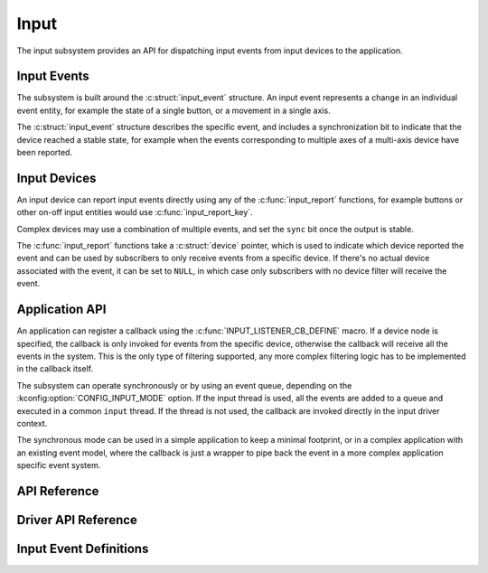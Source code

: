 .. _input:

Input
#####

The input subsystem provides an API for dispatching input events from input
devices to the application.

Input Events
************

The subsystem is built around the :c:struct:`input_event` structure. An input
event represents a change in an individual event entity, for example the state
of a single button, or a movement in a single axis.

The :c:struct:`input_event` structure describes the specific event, and
includes a synchronization bit to indicate that the device reached a stable
state, for example when the events corresponding to multiple axes of a
multi-axis device have been reported.

Input Devices
*************

An input device can report input events directly using any of the
:c:func:`input_report` functions, for example buttons or other on-off input
entities would use :c:func:`input_report_key`.

Complex devices may use a combination of multiple events, and set the ``sync``
bit once the output is stable.

The :c:func:`input_report` functions take a :c:struct:`device` pointer, which
is used to indicate which device reported the event and can be used by
subscribers to only receive events from a specific device. If there's no actual
device associated with the event, it can be set to ``NULL``, in which case only
subscribers with no device filter will receive the event.

Application API
***************

An application can register a callback using the
:c:func:`INPUT_LISTENER_CB_DEFINE` macro. If a device node is specified, the
callback is only invoked for events from the specific device, otherwise the
callback will receive all the events in the system. This is the only type of
filtering supported, any more complex filtering logic has to be implemented in
the callback itself.

The subsystem can operate synchronously or by using an event queue, depending
on the :kconfig:option:`CONFIG_INPUT_MODE` option. If the input thread is used,
all the events are added to a queue and executed in a common ``input`` thread.
If the thread is not used, the callback are invoked directly in the input
driver context.

The synchronous mode can be used in a simple application to keep a minimal
footprint, or in a complex application with an existing event model, where the
callback is just a wrapper to pipe back the event in a more complex application
specific event system.

API Reference
*************

.. doxygengroup:: input_interface

Driver API Reference
********************

.. doxygengroup:: input_driver_interface

Input Event Definitions
***********************

.. doxygengroup:: input_events
